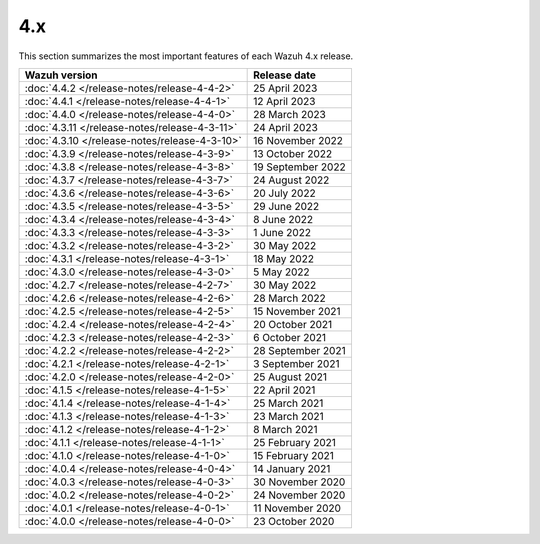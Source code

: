.. Copyright (C) 2015, Wazuh, Inc.

.. meta::
  :description: Check out Wazuh 4.x release notes. Every update of the solution is cumulative and includes all enhancements and fixes from previous releases.
  
4.x
===

This section summarizes the most important features of each Wazuh 4.x release.

=============================================  ====================
Wazuh version                                  Release date
=============================================  ====================
:doc:`4.4.2 </release-notes/release-4-4-2>`    25 April 2023
:doc:`4.4.1 </release-notes/release-4-4-1>`    12 April 2023
:doc:`4.4.0 </release-notes/release-4-4-0>`    28 March 2023
:doc:`4.3.11 </release-notes/release-4-3-11>`  24 April 2023
:doc:`4.3.10 </release-notes/release-4-3-10>`  16 November 2022
:doc:`4.3.9 </release-notes/release-4-3-9>`    13 October 2022
:doc:`4.3.8 </release-notes/release-4-3-8>`    19 September 2022
:doc:`4.3.7 </release-notes/release-4-3-7>`    24 August 2022
:doc:`4.3.6 </release-notes/release-4-3-6>`    20 July 2022
:doc:`4.3.5 </release-notes/release-4-3-5>`    29 June 2022
:doc:`4.3.4 </release-notes/release-4-3-4>`    8 June 2022
:doc:`4.3.3 </release-notes/release-4-3-3>`    1 June 2022
:doc:`4.3.2 </release-notes/release-4-3-2>`    30 May 2022
:doc:`4.3.1 </release-notes/release-4-3-1>`    18 May 2022
:doc:`4.3.0 </release-notes/release-4-3-0>`    5 May 2022
:doc:`4.2.7 </release-notes/release-4-2-7>`    30 May 2022
:doc:`4.2.6 </release-notes/release-4-2-6>`    28 March 2022
:doc:`4.2.5 </release-notes/release-4-2-5>`    15 November 2021
:doc:`4.2.4 </release-notes/release-4-2-4>`    20 October 2021
:doc:`4.2.3 </release-notes/release-4-2-3>`    6 October 2021
:doc:`4.2.2 </release-notes/release-4-2-2>`    28 September 2021
:doc:`4.2.1 </release-notes/release-4-2-1>`    3 September 2021
:doc:`4.2.0 </release-notes/release-4-2-0>`    25 August 2021
:doc:`4.1.5 </release-notes/release-4-1-5>`    22 April 2021
:doc:`4.1.4 </release-notes/release-4-1-4>`    25 March 2021
:doc:`4.1.3 </release-notes/release-4-1-3>`    23 March 2021
:doc:`4.1.2 </release-notes/release-4-1-2>`    8 March 2021
:doc:`4.1.1 </release-notes/release-4-1-1>`    25 February 2021 
:doc:`4.1.0 </release-notes/release-4-1-0>`    15 February 2021 
:doc:`4.0.4 </release-notes/release-4-0-4>`    14 January 2021
:doc:`4.0.3 </release-notes/release-4-0-3>`    30 November 2020
:doc:`4.0.2 </release-notes/release-4-0-2>`    24 November 2020
:doc:`4.0.1 </release-notes/release-4-0-1>`    11 November 2020
:doc:`4.0.0 </release-notes/release-4-0-0>`    23 October 2020
=============================================  ====================

.. rst-class:: d-none

   .. toctree::

       4.4.2 Release notes <release-4-4-2>
       4.4.1 Release notes <release-4-4-1>
       4.4.0 Release notes <release-4-4-0>
       4.3.11 Release notes <release-4-3-11>
       4.3.10 Release notes <release-4-3-10>
       4.3.9 Release notes <release-4-3-9>
       4.3.8 Release notes <release-4-3-8>
       4.3.7 Release notes <release-4-3-7>
       4.3.6 Release notes <release-4-3-6>
       4.3.5 Release notes <release-4-3-5>
       4.3.4 Release notes <release-4-3-4>
       4.3.3 Release notes <release-4-3-3>
       4.3.2 Release notes <release-4-3-2>        
       4.3.1 Release notes <release-4-3-1>
       4.3.0 Release notes <release-4-3-0>
       4.2.7 Release notes <release-4-2-7>        
       4.2.6 Release notes <release-4-2-6>
       4.2.5 Release notes <release-4-2-5>
       4.2.4 Release notes <release-4-2-4>
       4.2.3 Release notes <release-4-2-3>
       4.2.2 Release notes <release-4-2-2>
       4.2.1 Release notes <release-4-2-1>
       4.2.0 Release notes <release-4-2-0>
       4.1.5 Release notes <release-4-1-5>
       4.1.4 Release notes <release-4-1-4>
       4.1.3 Release notes <release-4-1-3>
       4.1.2 Release notes <release-4-1-2>
       4.1.1 Release notes <release-4-1-1>
       4.1.0 Release notes <release-4-1-0>
       4.0.4 Release notes <release-4-0-4>
       4.0.3 Release notes <release-4-0-3>
       4.0.2 Release notes <release-4-0-2>
       4.0.1 Release notes <release-4-0-1>
       4.0.0 Release notes <release-4-0-0>
